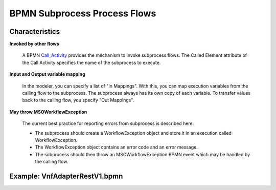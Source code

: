 .. This work is licensed under a Creative Commons Attribution 4.0 International License.
.. http://creativecommons.org/licenses/by/4.0
.. Copyright 2017 Huawei Technologies Co., Ltd.

BPMN Subprocess Process Flows
==============================

Characteristics
----------------

**Invoked by other flows**

    A BPMN Call_Activity_ provides the mechanism to invoke subprocess flows.  The Called Element attribute of the Call Activity specifies the name of the subprocess to execute.

.. _Call_Activity: https://docs.camunda.org/manual/7.7/reference/bpmn20/subprocesses/call-activity/

**Input and Output variable mapping**

    In the modeler, you can specify a list of "In Mappings".  With this, you can map execution variables from the calling flow to the subprocess.  The subprocess always has its own copy of each variable.  To transfer values back to the calling flow, you specify "Out Mappings".

**May throw MSOWorkflowException**

    The current best practice for reporting errors from subprocess is described here:
	
    * The subprocess should create a WorkflowException object and store it in an execution called WorkflowException.
    * The WorkflowException object contains an error code and an error message.
    * The subprocess should then throw an MSOWorkflowException BPMN event which may be handled by the calling flow.
	
Example: VnfAdapterRestV1.bpmn
-------------------------------

.. image:: images/BPMN_Subprocess_process_flows_1.png
